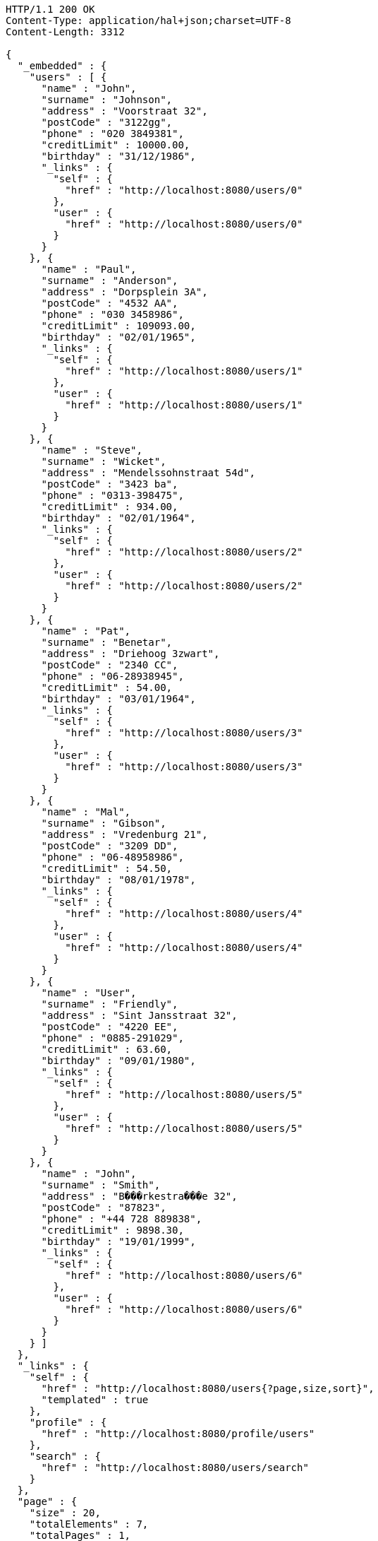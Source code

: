 [source,http,options="nowrap"]
----
HTTP/1.1 200 OK
Content-Type: application/hal+json;charset=UTF-8
Content-Length: 3312

{
  "_embedded" : {
    "users" : [ {
      "name" : "John",
      "surname" : "Johnson",
      "address" : "Voorstraat 32",
      "postCode" : "3122gg",
      "phone" : "020 3849381",
      "creditLimit" : 10000.00,
      "birthday" : "31/12/1986",
      "_links" : {
        "self" : {
          "href" : "http://localhost:8080/users/0"
        },
        "user" : {
          "href" : "http://localhost:8080/users/0"
        }
      }
    }, {
      "name" : "Paul",
      "surname" : "Anderson",
      "address" : "Dorpsplein 3A",
      "postCode" : "4532 AA",
      "phone" : "030 3458986",
      "creditLimit" : 109093.00,
      "birthday" : "02/01/1965",
      "_links" : {
        "self" : {
          "href" : "http://localhost:8080/users/1"
        },
        "user" : {
          "href" : "http://localhost:8080/users/1"
        }
      }
    }, {
      "name" : "Steve",
      "surname" : "Wicket",
      "address" : "Mendelssohnstraat 54d",
      "postCode" : "3423 ba",
      "phone" : "0313-398475",
      "creditLimit" : 934.00,
      "birthday" : "02/01/1964",
      "_links" : {
        "self" : {
          "href" : "http://localhost:8080/users/2"
        },
        "user" : {
          "href" : "http://localhost:8080/users/2"
        }
      }
    }, {
      "name" : "Pat",
      "surname" : "Benetar",
      "address" : "Driehoog 3zwart",
      "postCode" : "2340 CC",
      "phone" : "06-28938945",
      "creditLimit" : 54.00,
      "birthday" : "03/01/1964",
      "_links" : {
        "self" : {
          "href" : "http://localhost:8080/users/3"
        },
        "user" : {
          "href" : "http://localhost:8080/users/3"
        }
      }
    }, {
      "name" : "Mal",
      "surname" : "Gibson",
      "address" : "Vredenburg 21",
      "postCode" : "3209 DD",
      "phone" : "06-48958986",
      "creditLimit" : 54.50,
      "birthday" : "08/01/1978",
      "_links" : {
        "self" : {
          "href" : "http://localhost:8080/users/4"
        },
        "user" : {
          "href" : "http://localhost:8080/users/4"
        }
      }
    }, {
      "name" : "User",
      "surname" : "Friendly",
      "address" : "Sint Jansstraat 32",
      "postCode" : "4220 EE",
      "phone" : "0885-291029",
      "creditLimit" : 63.60,
      "birthday" : "09/01/1980",
      "_links" : {
        "self" : {
          "href" : "http://localhost:8080/users/5"
        },
        "user" : {
          "href" : "http://localhost:8080/users/5"
        }
      }
    }, {
      "name" : "John",
      "surname" : "Smith",
      "address" : "B���rkestra���e 32",
      "postCode" : "87823",
      "phone" : "+44 728 889838",
      "creditLimit" : 9898.30,
      "birthday" : "19/01/1999",
      "_links" : {
        "self" : {
          "href" : "http://localhost:8080/users/6"
        },
        "user" : {
          "href" : "http://localhost:8080/users/6"
        }
      }
    } ]
  },
  "_links" : {
    "self" : {
      "href" : "http://localhost:8080/users{?page,size,sort}",
      "templated" : true
    },
    "profile" : {
      "href" : "http://localhost:8080/profile/users"
    },
    "search" : {
      "href" : "http://localhost:8080/users/search"
    }
  },
  "page" : {
    "size" : 20,
    "totalElements" : 7,
    "totalPages" : 1,
    "number" : 0
  }
}
----